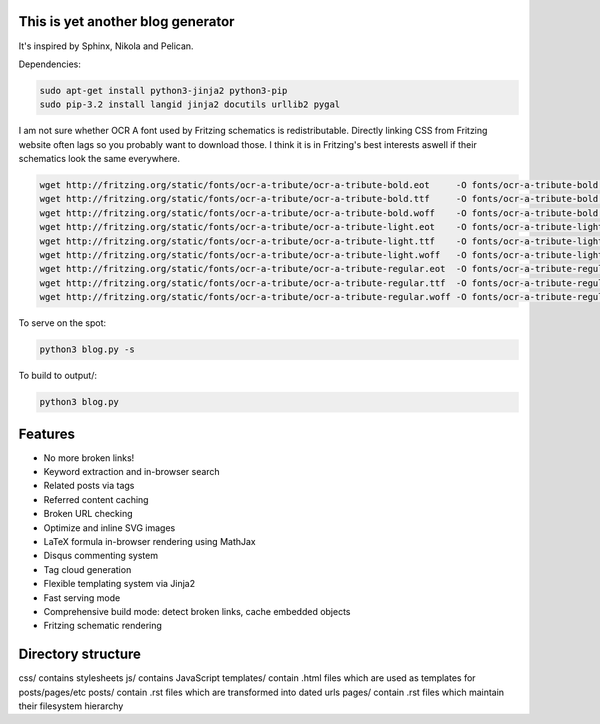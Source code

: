 This is yet another blog generator
==================================

It's inspired by Sphinx, Nikola and Pelican.

Dependencies:

.. code:: bash

    sudo apt-get install python3-jinja2 python3-pip
    sudo pip-3.2 install langid jinja2 docutils urllib2 pygal

I am not sure whether OCR A font used by Fritzing schematics is redistributable.
Directly linking CSS from Fritzing website often lags so you probably want to download those.
I think it is in Fritzing's best interests aswell if their schematics look the same everywhere.

.. code:: bash

    wget http://fritzing.org/static/fonts/ocr-a-tribute/ocr-a-tribute-bold.eot     -O fonts/ocr-a-tribute-bold.eot
    wget http://fritzing.org/static/fonts/ocr-a-tribute/ocr-a-tribute-bold.ttf     -O fonts/ocr-a-tribute-bold.ttf
    wget http://fritzing.org/static/fonts/ocr-a-tribute/ocr-a-tribute-bold.woff    -O fonts/ocr-a-tribute-bold.woff
    wget http://fritzing.org/static/fonts/ocr-a-tribute/ocr-a-tribute-light.eot    -O fonts/ocr-a-tribute-light.eot
    wget http://fritzing.org/static/fonts/ocr-a-tribute/ocr-a-tribute-light.ttf    -O fonts/ocr-a-tribute-light.ttf
    wget http://fritzing.org/static/fonts/ocr-a-tribute/ocr-a-tribute-light.woff   -O fonts/ocr-a-tribute-light.woff
    wget http://fritzing.org/static/fonts/ocr-a-tribute/ocr-a-tribute-regular.eot  -O fonts/ocr-a-tribute-regular.eot
    wget http://fritzing.org/static/fonts/ocr-a-tribute/ocr-a-tribute-regular.ttf  -O fonts/ocr-a-tribute-regular.ttf
    wget http://fritzing.org/static/fonts/ocr-a-tribute/ocr-a-tribute-regular.woff -O fonts/ocr-a-tribute-regular.woff

To serve on the spot:

.. code:: bash

    python3 blog.py -s

To build to output/:

.. code:: bash

    python3 blog.py
    
Features
========

* No more broken links!
* Keyword extraction and in-browser search
* Related posts via tags
* Referred content caching
* Broken URL checking
* Optimize and inline SVG images
* LaTeX formula in-browser rendering using MathJax
* Disqus commenting system
* Tag cloud generation
* Flexible templating system via Jinja2
* Fast serving mode
* Comprehensive build mode: detect broken links, cache embedded objects
* Fritzing schematic rendering

Directory structure
===================

css/ contains stylesheets
js/ contains JavaScript
templates/ contain .html files which are used as templates for posts/pages/etc
posts/ contain .rst files which are transformed into dated urls 
pages/ contain .rst files which maintain their filesystem hierarchy

